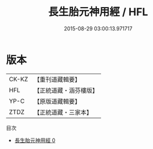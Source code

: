 #+TITLE: 長生胎元神用經 / HFL

#+DATE: 2015-08-29 03:00:13.971717
* 版本
 |     CK-KZ|【重刊道藏輯要】|
 |       HFL|【正統道藏・涵芬樓版】|
 |      YP-C|【原版道藏輯要】|
 |      ZTDZ|【正統道藏・三家本】|
目次
 - [[file:KR5g0214_000.txt][長生胎元神用經 0]]
